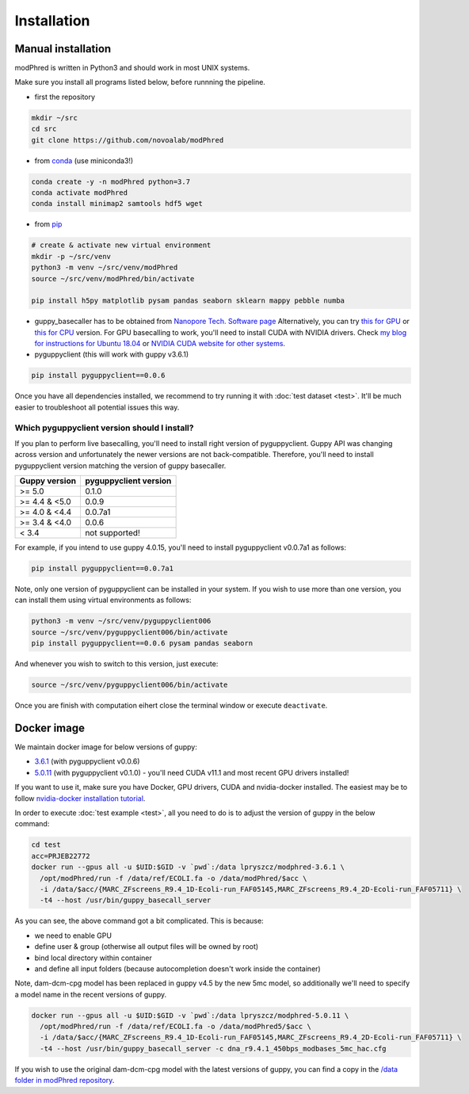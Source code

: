 Installation
============

Manual installation
-------------------

modPhred is written in Python3 and should work in most UNIX systems.

Make sure you install all programs listed below, before runnning the pipeline.

* first the repository

.. code-block:: bash
		
   mkdir ~/src
   cd src
   git clone https://github.com/novoalab/modPhred

* from `conda <https://bioconda.github.io/user/install.html#install-conda>`_ (use miniconda3!)

.. code-block:: bash

   conda create -y -n modPhred python=3.7
   conda activate modPhred
   conda install minimap2 samtools hdf5 wget

* from `pip <https://pypi.org/project/pip/>`_

.. code-block:: bash

   # create & activate new virtual environment
   mkdir -p ~/src/venv
   python3 -m venv ~/src/venv/modPhred
   source ~/src/venv/modPhred/bin/activate
   
   pip install h5py matplotlib pysam pandas seaborn sklearn mappy pebble numba

* guppy_basecaller has to be obtained from `Nanopore Tech. Software page <https://community.nanoporetech.com/downloads>`_
  Alternatively, you can try `this for GPU <https://mirror.oxfordnanoportal.com/software/analysis/ont-guppy_4.0.15_linux64.tar.gz>`_
  or `this for CPU <https://mirror.oxfordnanoportal.com/software/analysis/ont-guppy-cpu_4.0.15_linux64.tar.gz>`_ version.
  For GPU basecalling to work, you'll need to install CUDA with NVIDIA drivers.
  Check `my blog for instructions for Ubuntu 18.04 <https://medium.com/@lpryszcz/containers-with-cuda-support-5467f393649f>`_
  or `NVIDIA CUDA website for other systems <https://docs.nvidia.com/cuda/cuda-installation-guide-linux/index.html>`_.

* pyguppyclient (this will work with guppy v3.6.1)

.. code-block:: bash

   pip install pyguppyclient==0.0.6

Once you have all dependencies installed,
we recommend to try running it with :doc:`test dataset <test>`.
It'll be much easier to troubleshoot all potential issues this way. 
   
Which pyguppyclient version should I install?
^^^^^^^^^^^^^^^^^^^^^^^^^^^^^^^^^^^^^^^^^^^^^

If you plan to perform live basecalling, you'll need to install right version of pyguppyclient. 
Guppy API was changing across version and unfortunately the newer versions are not back-compatible.
Therefore, you'll need to install pyguppyclient version matching the version of guppy basecaller.

=============== ===============
 Guppy version   pyguppyclient
                 version
=============== ===============
 >= 5.0          0.1.0
 >= 4.4 & <5.0	 0.0.9                 
 >= 4.0 & <4.4   0.0.7a1         
 >= 3.4 & <4.0   0.0.6           
 < 3.4 	         not supported!        
=============== ===============


For example, if you intend to use guppy 4.0.15, you'll need to install pyguppyclient v0.0.7a1 as follows:

.. code-block:: bash

   pip install pyguppyclient==0.0.7a1

Note, only one version of pyguppyclient can be installed in your system. If you wish to use more than one version, you can install them using virtual environments as follows:

.. code-block:: bash

   python3 -m venv ~/src/venv/pyguppyclient006
   source ~/src/venv/pyguppyclient006/bin/activate
   pip install pyguppyclient==0.0.6 pysam pandas seaborn

And whenever you wish to switch to this version, just execute:

.. code-block:: bash

   source ~/src/venv/pyguppyclient006/bin/activate

Once you are finish with computation eihert close the terminal window
or execute ``deactivate``.


Docker image
------------
We maintain docker image for below versions of guppy:

- `3.6.1 <https://hub.docker.com/repository/docker/lpryszcz/modphred-3.6.1>`_
  (with pyguppyclient v0.0.6)
- `5.0.11 <https://hub.docker.com/repository/docker/lpryszcz/modphred-5.0.11>`_
  (with pyguppyclient v0.1.0) - you'll need CUDA v11.1 and most recent GPU drivers installed!


If you want to use it, make sure you have Docker, GPU drivers, CUDA
and nvidia-docker installed.
The easiest may be to follow `nvidia-docker installation tutorial
<https://docs.nvidia.com/datacenter/cloud-native/container-toolkit/install-guide.html#docker>`_.


In order to execute :doc:`test example <test>`, all you need to do
is to adjust the version of guppy in the below command:

.. code-block:: bash

   cd test
   acc=PRJEB22772		
   docker run --gpus all -u $UID:$GID -v `pwd`:/data lpryszcz/modphred-3.6.1 \
     /opt/modPhred/run -f /data/ref/ECOLI.fa -o /data/modPhred/$acc \
     -i /data/$acc/{MARC_ZFscreens_R9.4_1D-Ecoli-run_FAF05145,MARC_ZFscreens_R9.4_2D-Ecoli-run_FAF05711} \
     -t4 --host /usr/bin/guppy_basecall_server

   
As you can see, the above command got a bit complicated. This is because:

- we need to enable GPU
- define user & group (otherwise all output files will be owned by root)
- bind local directory within container
- and define all input folders (because autocompletion doesn't work inside the container)

Note, dam-dcm-cpg model has been replaced in guppy v4.5 by the new 5mc model,
so additionally we'll need to specify a model name in the recent versions of guppy.

.. code-block:: bash

   docker run --gpus all -u $UID:$GID -v `pwd`:/data lpryszcz/modphred-5.0.11 \
     /opt/modPhred/run -f /data/ref/ECOLI.fa -o /data/modPhred5/$acc \
     -i /data/$acc/{MARC_ZFscreens_R9.4_1D-Ecoli-run_FAF05145,MARC_ZFscreens_R9.4_2D-Ecoli-run_FAF05711} \
     -t4 --host /usr/bin/guppy_basecall_server -c dna_r9.4.1_450bps_modbases_5mc_hac.cfg


If you wish to use the original dam-dcm-cpg model with the latest versions of guppy,      
you can find a copy in the `/data folder in modPhred repository <https://github.com/novoalab/modPhred/tree/main/data>`_. 
